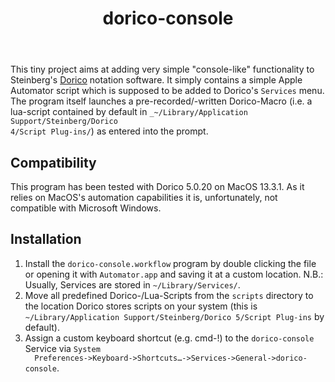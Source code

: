 #+title: dorico-console

#+begin_comment
$$ Last modified:  18:30:16 Sat Oct 28 2023 CEST
#+end_comment

[[file:dorico-console.gif]]

This tiny project aims at adding very simple "console-like" functionality to
Steinberg's [[http://dorico.com][Dorico]] notation software. It simply contains a simple Apple
Automator script which is supposed to be added to Dorico's ~Services~ menu.  The
program itself launches a pre-recorded/-written Dorico-Macro (i.e. a lua-script
contained by default in ~_~/Library/Application Support/Steinberg/Dorico
4/Script Plug-ins/~) as entered into the prompt.

** Compatibility

This program has been tested with Dorico 5.0.20 on MacOS 13.3.1. As it relies
on MacOS's automation capabilities it is, unfortunately, not compatible with
Microsoft Windows. 

** Installation

1) Install the ~dorico-console.workflow~ program by double clicking the file or
   opening it with ~Automator.app~ and saving it at a custom location. N.B.:
   Usually, Services are stored in ~~/Library/Services/~.
2) Move all predefined Dorico-/Lua-Scripts from the ~scripts~ directory to the
   location Dorico stores scripts on your system (this is
   ~~/Library/Application Support/Steinberg/Dorico 5/Script Plug-ins~ by
   default).
3) Assign a custom keyboard shortcut (e.g. cmd-!) to the ~dorico-console~
   Service via ~System
   Preferences->Keyboard->Shortcuts…->Services->General->dorico-console~.



